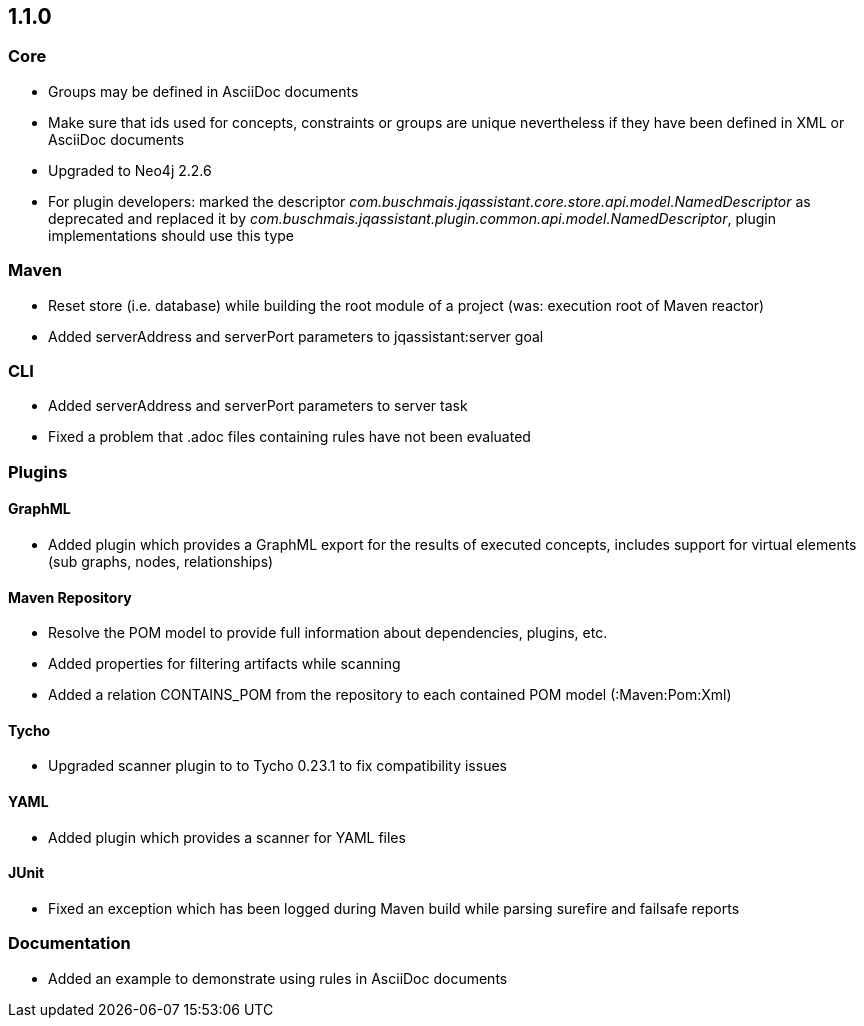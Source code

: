 == 1.1.0

=== Core
- Groups may be defined in AsciiDoc documents
- Make sure that ids used for concepts, constraints or groups are unique nevertheless if they have been defined in XML or AsciiDoc documents
- Upgraded to Neo4j 2.2.6
- For plugin developers: marked the descriptor _com.buschmais.jqassistant.core.store.api.model.NamedDescriptor_ as deprecated
  and replaced it by _com.buschmais.jqassistant.plugin.common.api.model.NamedDescriptor_, plugin implementations should use this type

=== Maven
- Reset store (i.e. database) while building the root module of a project (was: execution root of Maven reactor)
- Added serverAddress and serverPort parameters to jqassistant:server goal

=== CLI
- Added serverAddress and serverPort parameters to server task
- Fixed a problem that .adoc files containing rules have not been evaluated

=== Plugins

==== GraphML
- Added plugin which provides a GraphML export for the results of executed concepts, includes support for virtual elements (sub graphs, nodes, relationships)

==== Maven Repository
- Resolve the POM model to provide full information about dependencies, plugins, etc.
- Added properties for filtering artifacts while scanning
- Added a relation CONTAINS_POM from the repository to each contained POM model (:Maven:Pom:Xml)

==== Tycho
- Upgraded scanner plugin to to Tycho 0.23.1 to fix compatibility issues

==== YAML
- Added plugin which provides a scanner for YAML files

==== JUnit
- Fixed an exception which has been logged during Maven build while parsing surefire and failsafe reports

=== Documentation
- Added an example to demonstrate using rules in AsciiDoc documents
